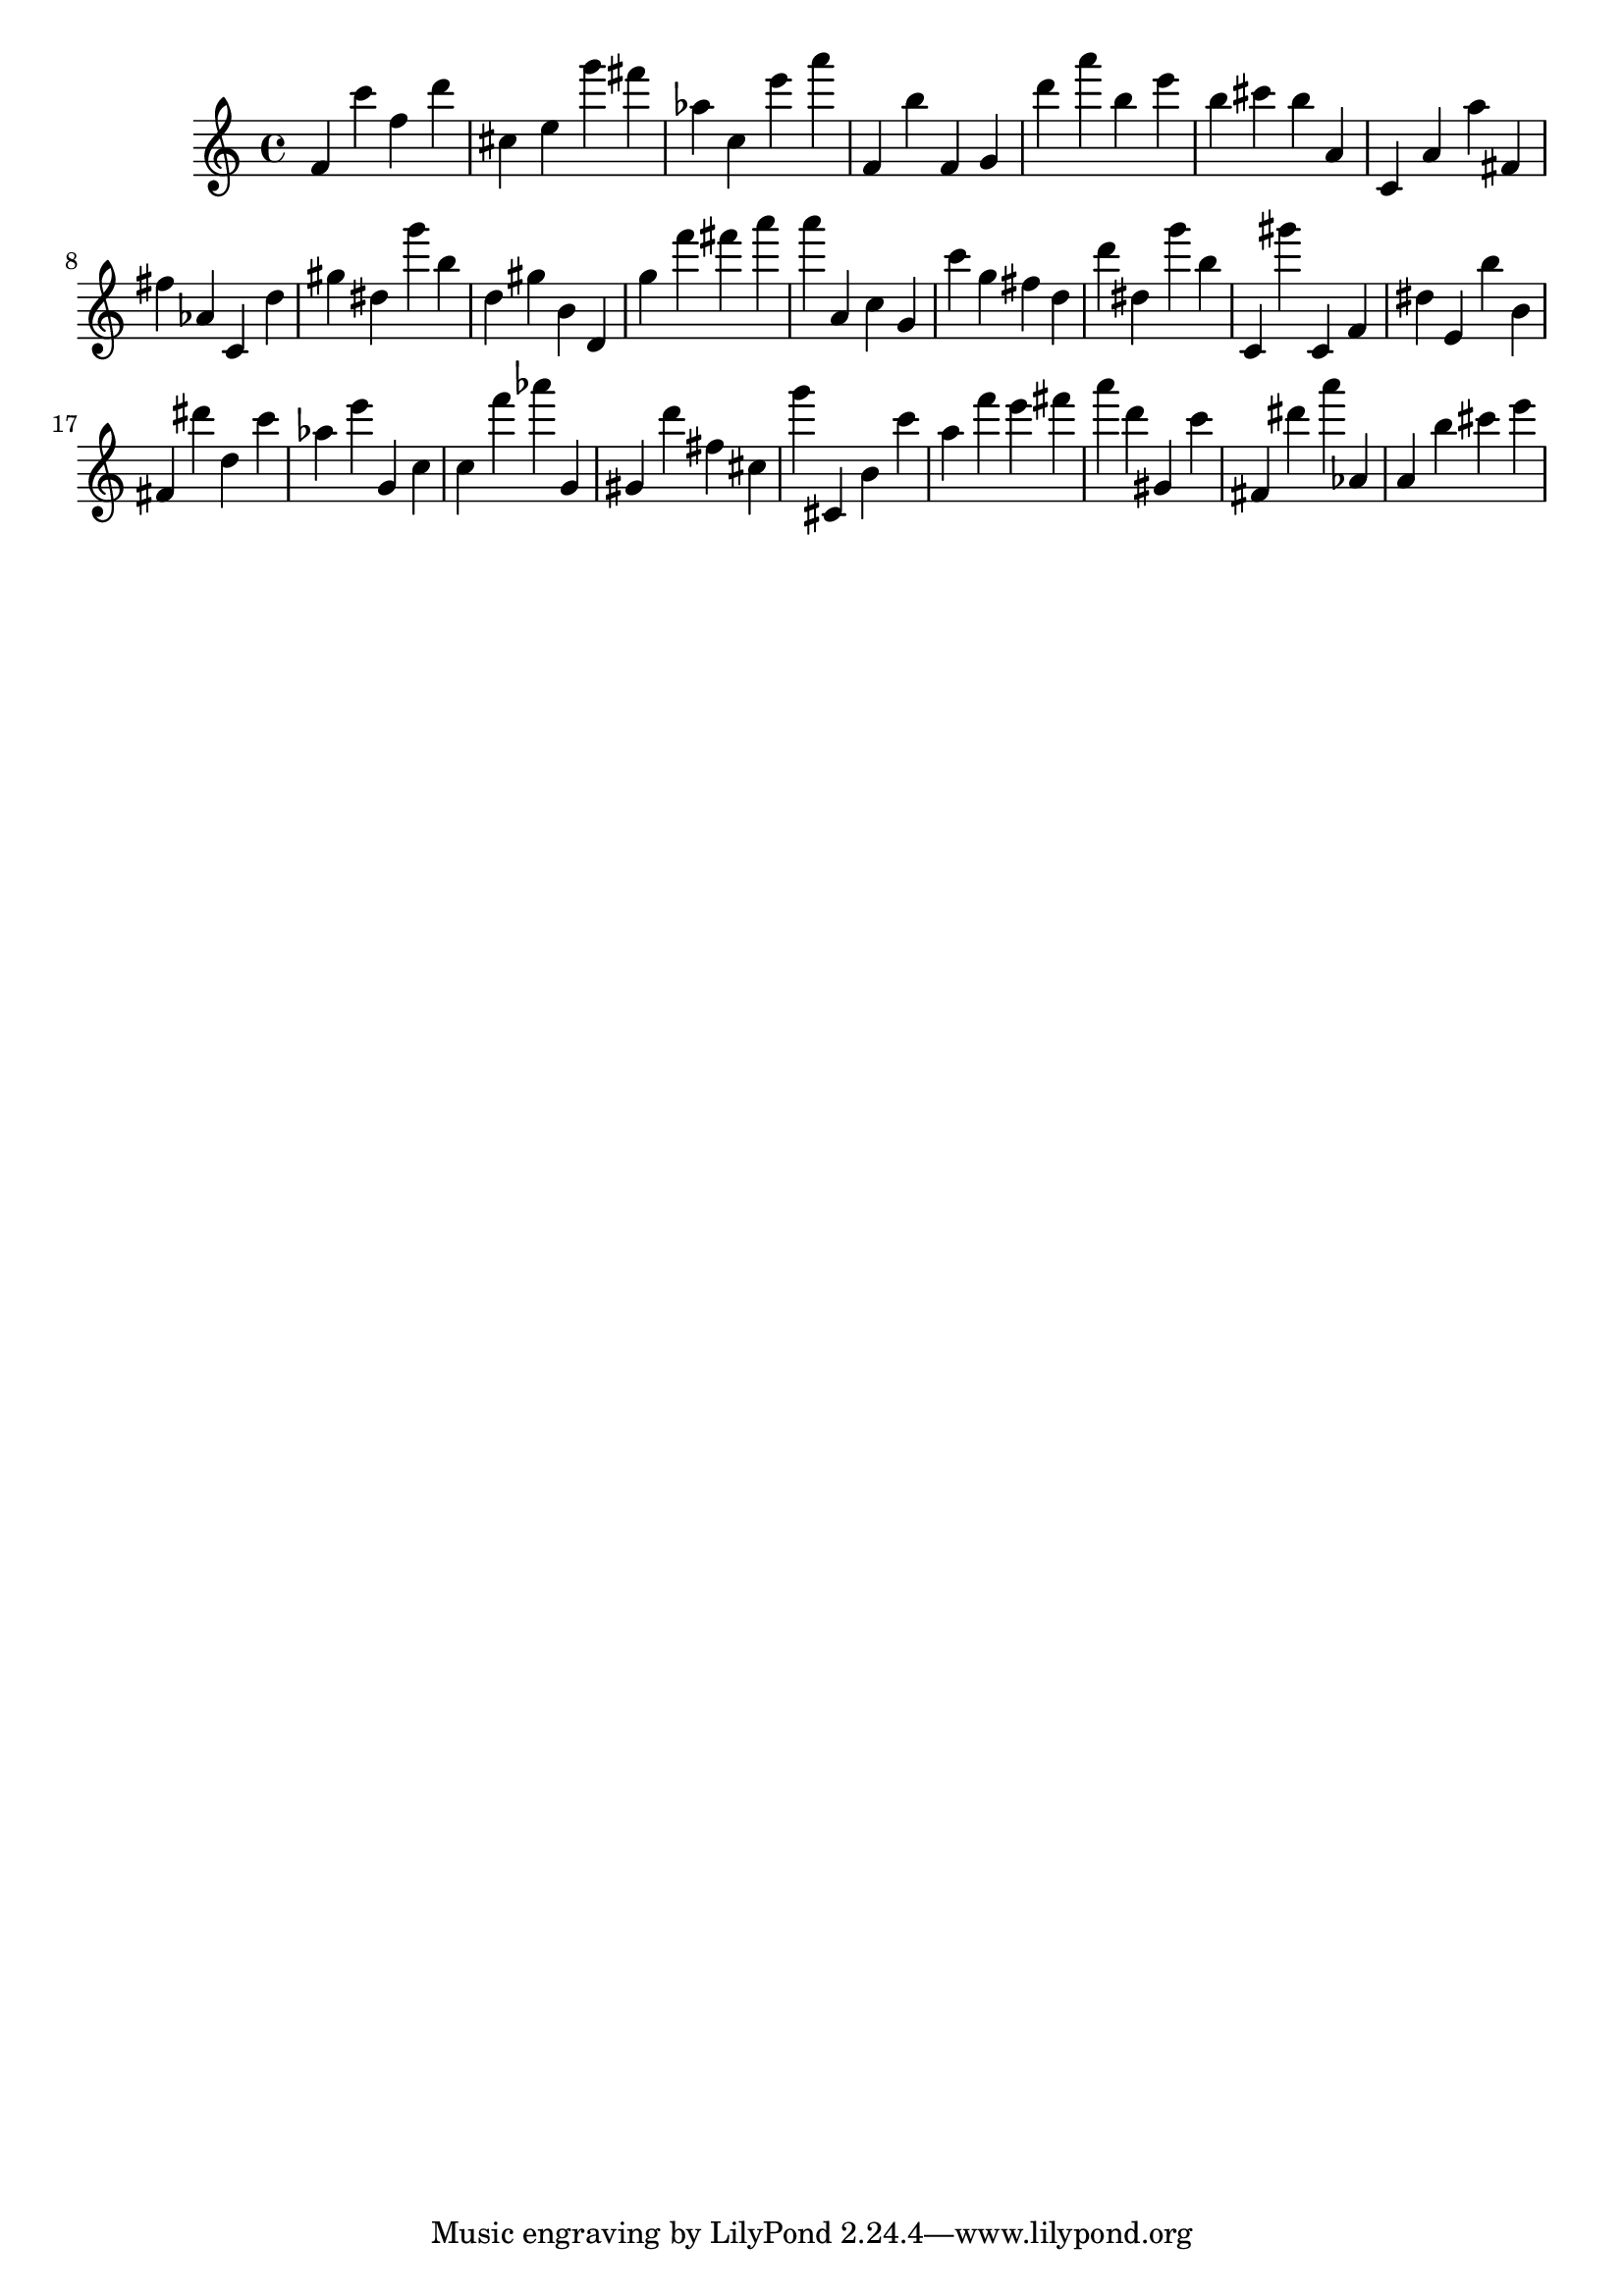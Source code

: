 \version "2.18.2"

\score {

{
\clef treble
f' c''' f'' d''' cis'' e'' g''' fis''' as'' c'' e''' a''' f' b'' f' g' d''' a''' b'' e''' b'' cis''' b'' a' c' a' a'' fis' fis'' as' c' d'' gis'' dis'' g''' b'' d'' gis'' b' d' g'' f''' fis''' a''' a''' a' c'' g' c''' g'' fis'' d'' d''' dis'' g''' b'' c' gis''' c' f' dis'' e' b'' b' fis' dis''' d'' c''' as'' e''' g' c'' c'' f''' as''' g' gis' d''' fis'' cis'' g''' cis' b' c''' a'' f''' e''' fis''' a''' d''' gis' c''' fis' dis''' a''' as' a' b'' cis''' e''' 
}

 \midi { }
 \layout { }
}